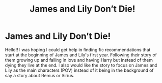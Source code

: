 #+TITLE: James and Lily Don’t Die!

* James and Lily Don’t Die!
:PROPERTIES:
:Author: Star-Shine48
:Score: 3
:DateUnix: 1596336066.0
:DateShort: 2020-Aug-02
:FlairText: Recommendation
:END:
Hello!! I was hoping I could get help in finding fic recommendations that start at the beginning of James and Lily's first year. Following their story of them growing up and falling in love and having Harry but instead of them dying they live at the end. I also would like the story to focus on James and Lily as the main characters (POV) instead of it being in the background of say a story about Remus or Sirius.

